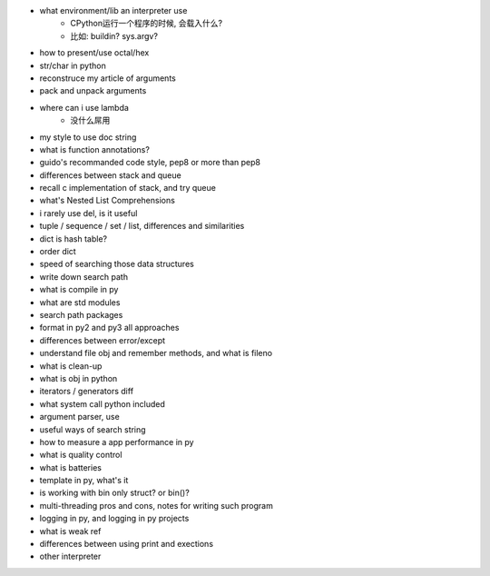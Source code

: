- what environment/lib an interpreter use
    - CPython运行一个程序的时候, 会载入什么?
    - 比如: buildin? sys.argv?
- how to present/use octal/hex
- str/char in python
- reconstruce my article of arguments
- pack and unpack arguments
- where can i use lambda
    - 没什么屌用
- my style to    use doc string
- what is function annotations?
- guido's recommanded code style, pep8 or more than pep8
- differences between stack and queue
- recall c implementation of stack, and try queue
- what's Nested List Comprehensions
- i rarely use del, is it useful
- tuple / sequence / set / list, differences and similarities
- dict is hash table?
- order dict
- speed of searching those data structures
- write down search path
- what is compile in py
- what are std modules
- search path packages
- format in py2 and py3 all approaches
- differences between error/except
- understand file obj and remember methods, and what is fileno
- what is clean-up
- what is obj in python
- iterators / generators diff
- what system call python included
- argument parser, use
- useful ways of search string
- how to measure a app performance in py
- what is quality control
- what is batteries
- template in py, what's it
- is working with bin only struct? or bin()?
- multi-threading pros and cons, notes for writing such program
- logging in py, and logging in py projects
- what is weak ref
- differences between using print and exections
- other interpreter
